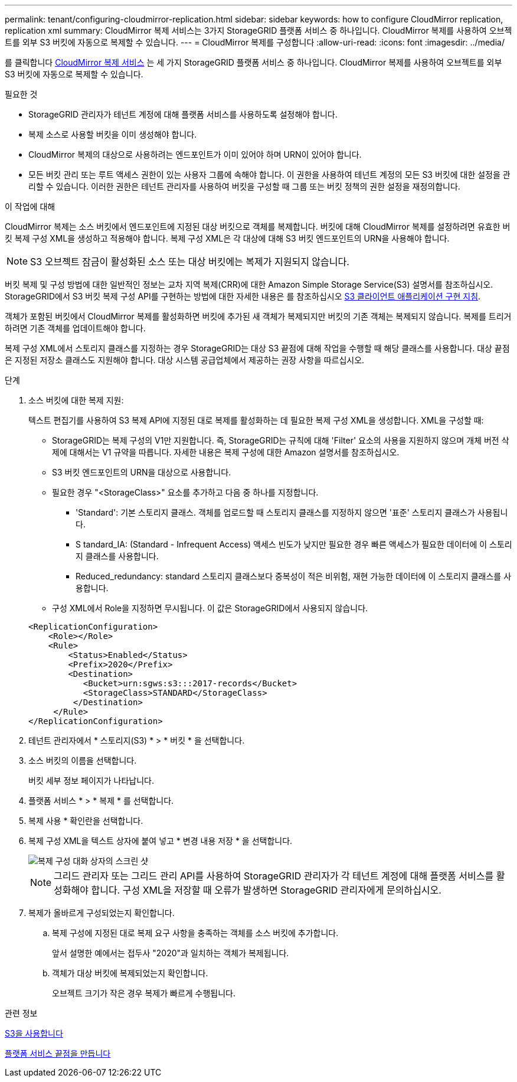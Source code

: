 ---
permalink: tenant/configuring-cloudmirror-replication.html 
sidebar: sidebar 
keywords: how to configure CloudMirror replication, replication xml 
summary: CloudMirror 복제 서비스는 3가지 StorageGRID 플랫폼 서비스 중 하나입니다. CloudMirror 복제를 사용하여 오브젝트를 외부 S3 버킷에 자동으로 복제할 수 있습니다. 
---
= CloudMirror 복제를 구성합니다
:allow-uri-read: 
:icons: font
:imagesdir: ../media/


[role="lead"]
를 클릭합니다 xref:understanding-cloudmirror-replication-service.adoc[CloudMirror 복제 서비스] 는 세 가지 StorageGRID 플랫폼 서비스 중 하나입니다. CloudMirror 복제를 사용하여 오브젝트를 외부 S3 버킷에 자동으로 복제할 수 있습니다.

.필요한 것
* StorageGRID 관리자가 테넌트 계정에 대해 플랫폼 서비스를 사용하도록 설정해야 합니다.
* 복제 소스로 사용할 버킷을 이미 생성해야 합니다.
* CloudMirror 복제의 대상으로 사용하려는 엔드포인트가 이미 있어야 하며 URN이 있어야 합니다.
* 모든 버킷 관리 또는 루트 액세스 권한이 있는 사용자 그룹에 속해야 합니다. 이 권한을 사용하여 테넌트 계정의 모든 S3 버킷에 대한 설정을 관리할 수 있습니다. 이러한 권한은 테넌트 관리자를 사용하여 버킷을 구성할 때 그룹 또는 버킷 정책의 권한 설정을 재정의합니다.


.이 작업에 대해
CloudMirror 복제는 소스 버킷에서 엔드포인트에 지정된 대상 버킷으로 객체를 복제합니다. 버킷에 대해 CloudMirror 복제를 설정하려면 유효한 버킷 복제 구성 XML을 생성하고 적용해야 합니다. 복제 구성 XML은 각 대상에 대해 S3 버킷 엔드포인트의 URN을 사용해야 합니다.


NOTE: S3 오브젝트 잠금이 활성화된 소스 또는 대상 버킷에는 복제가 지원되지 않습니다.

버킷 복제 및 구성 방법에 대한 일반적인 정보는 교차 지역 복제(CRR)에 대한 Amazon Simple Storage Service(S3) 설명서를 참조하십시오. StorageGRID에서 S3 버킷 복제 구성 API를 구현하는 방법에 대한 자세한 내용은 를 참조하십시오 xref:../s3/index.adoc[S3 클라이언트 애플리케이션 구현 지침].

객체가 포함된 버킷에서 CloudMirror 복제를 활성화하면 버킷에 추가된 새 객체가 복제되지만 버킷의 기존 객체는 복제되지 않습니다. 복제를 트리거하려면 기존 객체를 업데이트해야 합니다.

복제 구성 XML에서 스토리지 클래스를 지정하는 경우 StorageGRID는 대상 S3 끝점에 대해 작업을 수행할 때 해당 클래스를 사용합니다. 대상 끝점은 지정된 저장소 클래스도 지원해야 합니다. 대상 시스템 공급업체에서 제공하는 권장 사항을 따르십시오.

.단계
. 소스 버킷에 대한 복제 지원:
+
텍스트 편집기를 사용하여 S3 복제 API에 지정된 대로 복제를 활성화하는 데 필요한 복제 구성 XML을 생성합니다. XML을 구성할 때:

+
** StorageGRID는 복제 구성의 V1만 지원합니다. 즉, StorageGRID는 규칙에 대해 'Filter' 요소의 사용을 지원하지 않으며 개체 버전 삭제에 대해서는 V1 규약을 따릅니다. 자세한 내용은 복제 구성에 대한 Amazon 설명서를 참조하십시오.
** S3 버킷 엔드포인트의 URN을 대상으로 사용합니다.
** 필요한 경우 "<StorageClass>" 요소를 추가하고 다음 중 하나를 지정합니다.
+
*** 'Standard': 기본 스토리지 클래스. 객체를 업로드할 때 스토리지 클래스를 지정하지 않으면 '표준' 스토리지 클래스가 사용됩니다.
*** S tandard_IA: (Standard - Infrequent Access) 액세스 빈도가 낮지만 필요한 경우 빠른 액세스가 필요한 데이터에 이 스토리지 클래스를 사용합니다.
*** Reduced_redundancy: standard 스토리지 클래스보다 중복성이 적은 비위험, 재현 가능한 데이터에 이 스토리지 클래스를 사용합니다.


** 구성 XML에서 Role을 지정하면 무시됩니다. 이 값은 StorageGRID에서 사용되지 않습니다.


+
[listing]
----
<ReplicationConfiguration>
    <Role></Role>
    <Rule>
        <Status>Enabled</Status>
        <Prefix>2020</Prefix>
        <Destination>
           <Bucket>urn:sgws:s3:::2017-records</Bucket>
           <StorageClass>STANDARD</StorageClass>
         </Destination>
     </Rule>
</ReplicationConfiguration>
----
. 테넌트 관리자에서 * 스토리지(S3) * > * 버킷 * 을 선택합니다.
. 소스 버킷의 이름을 선택합니다.
+
버킷 세부 정보 페이지가 나타납니다.

. 플랫폼 서비스 * > * 복제 * 를 선택합니다.
. 복제 사용 * 확인란을 선택합니다.
. 복제 구성 XML을 텍스트 상자에 붙여 넣고 * 변경 내용 저장 * 을 선택합니다.
+
image::../media/tenant_bucket_replication_configuration.png[복제 구성 대화 상자의 스크린 샷]

+

NOTE: 그리드 관리자 또는 그리드 관리 API를 사용하여 StorageGRID 관리자가 각 테넌트 계정에 대해 플랫폼 서비스를 활성화해야 합니다. 구성 XML을 저장할 때 오류가 발생하면 StorageGRID 관리자에게 문의하십시오.

. 복제가 올바르게 구성되었는지 확인합니다.
+
.. 복제 구성에 지정된 대로 복제 요구 사항을 충족하는 객체를 소스 버킷에 추가합니다.
+
앞서 설명한 예에서는 접두사 "2020"과 일치하는 객체가 복제됩니다.

.. 객체가 대상 버킷에 복제되었는지 확인합니다.
+
오브젝트 크기가 작은 경우 복제가 빠르게 수행됩니다.





.관련 정보
xref:../s3/index.adoc[S3을 사용합니다]

xref:creating-platform-services-endpoint.adoc[플랫폼 서비스 끝점을 만듭니다]
